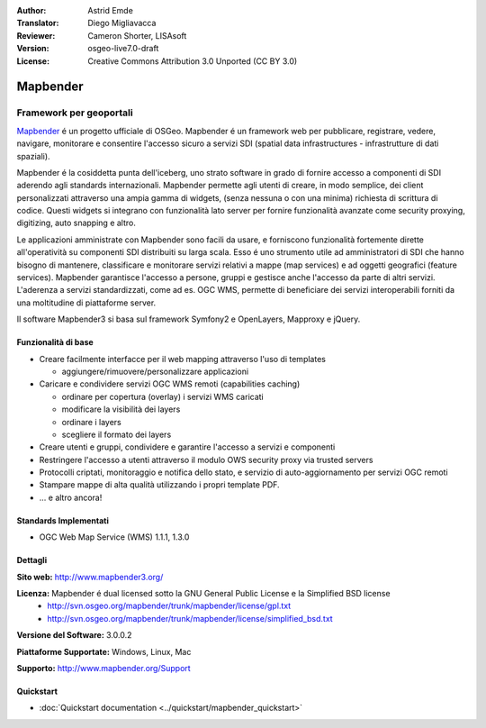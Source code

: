 :Author: Astrid Emde
:Translator: Diego Migliavacca
:Reviewer: Cameron Shorter, LISAsoft
:Version: osgeo-live7.0-draft
:License: Creative Commons Attribution 3.0 Unported (CC BY 3.0)

.. image:: ../../images/project_logos/logo-Mapbender3.png
  :scale: 100 %
  :alt: project logo
  :align: right
  :target: http://www.mapbender3.org

.. image:: ../../images/logos/OSGeo_project.png
  :scale: 90 %
  :alt: OSGeo Project
  :align: right
  :target: http://www.osgeo.org


Mapbender
================================================================================

Framework per geoportali
~~~~~~~~~~~~~~~~~~~~~~~~~~~~~~~~~~~~~~~~~~~~~~~~~~~~~~~~~~~~~~~~~~~~~~~~~~~~~~~~

`Mapbender <http://mapbender3.org/en>`_ é un progetto ufficiale di OSGeo. Mapbender é un framework web per pubblicare, registrare, vedere, navigare, monitorare e consentire l'accesso sicuro a servizi SDI (spatial data infrastructures - infrastrutture di dati spaziali).

Mapbender é la cosiddetta punta dell'iceberg, uno strato software in grado di fornire accesso a componenti di SDI aderendo agli standards internazionali. Mapbender permette agli utenti di creare, in modo semplice, dei client personalizzati attraverso una ampia gamma di widgets, (senza nessuna o con una minima) richiesta di scrittura di codice. Questi widgets si integrano con funzionalità lato server per fornire funzionalità avanzate come security proxying, digitizing, auto snapping e altro.

Le applicazioni amministrate con Mapbender sono facili da usare, e forniscono funzionalità fortemente dirette all'operatività su componenti SDI distribuiti su larga scala. Esso é uno strumento utile ad amministratori di SDI che hanno bisogno di mantenere, classificare e monitorare servizi relativi a mappe (map services) e ad oggetti geografici (feature services). Mapbender garantisce l'accesso a persone, gruppi e gestisce anche l'accesso da parte di altri servizi. L'aderenza a servizi standardizzati, come ad es. OGC WMS, permette di beneficiare dei servizi interoperabili forniti da una moltitudine di piattaforme server.

Il software Mapbender3 si basa sul framework Symfony2 e OpenLayers, Mapproxy e jQuery. 

.. image:: ../../images/screenshots/800x600/mapbender_demo3.png
  :scale: 50%
  :alt: Mapbender application
  :align: right


Funzionalità di base
--------------------------------------------------------------------------------

* Creare facilmente interfacce per il web mapping attraverso l'uso di templates  

  * aggiungere/rimuovere/personalizzare applicazioni

* Caricare e condividere servizi OGC WMS remoti (capabilities caching) 

  * ordinare per copertura (overlay) i servizi WMS caricati
  * modificare la visibilità dei layers
  * ordinare i layers
  * scegliere il formato dei layers
* Creare utenti e gruppi, condividere e garantire l'accesso a servizi e componenti
* Restringere l'accesso a utenti attraverso il modulo OWS security proxy via trusted servers
* Protocolli criptati, monitoraggio e notifica dello stato, e servizio di auto-aggiornamento per servizi OGC remoti
* Stampare mappe di alta qualità utilizzando i propri template PDF.
* ... e altro ancora!

Standards Implementati
--------------------------------------------------------------------------------

* OGC Web Map Service (WMS) 1.1.1, 1.3.0

Dettagli
--------------------------------------------------------------------------------

**Sito web:** http://www.mapbender3.org/

**Licenza:** Mapbender é dual licensed sotto la GNU General Public License e la Simplified BSD license
  * http://svn.osgeo.org/mapbender/trunk/mapbender/license/gpl.txt  
  * http://svn.osgeo.org/mapbender/trunk/mapbender/license/simplified_bsd.txt

**Versione del Software:** 3.0.0.2

**Piattaforme Supportate:** Windows, Linux, Mac

**Supporto:** http://www.mapbender.org/Support


Quickstart
--------------------------------------------------------------------------------

* :doc:`Quickstart documentation <../quickstart/mapbender_quickstart>`
